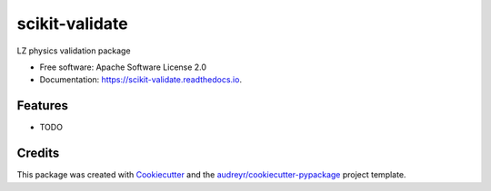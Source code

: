 =============
scikit-validate
=============


.. image:: https://img.shields.io/pypi/v/skvalidate.svg
        :target: https://pypi.python.org/pypi/skvalidate

.. image:: https://img.shields.io/travis/kreczko/skvalidate.svg
        :target: https://travis-ci.org/kreczko/skvalidate

.. image:: https://readthedocs.org/projects/scikit-validate/badge/?version=latest
        :target: https://scikit-validate.readthedocs.io/en/latest/?badge=latest
        :alt: Documentation Status




LZ physics validation package


* Free software: Apache Software License 2.0
* Documentation: https://scikit-validate.readthedocs.io.


Features
--------

* TODO

Credits
-------

This package was created with Cookiecutter_ and the `audreyr/cookiecutter-pypackage`_ project template.

.. _Cookiecutter: https://github.com/audreyr/cookiecutter
.. _`audreyr/cookiecutter-pypackage`: https://github.com/audreyr/cookiecutter-pypackage
